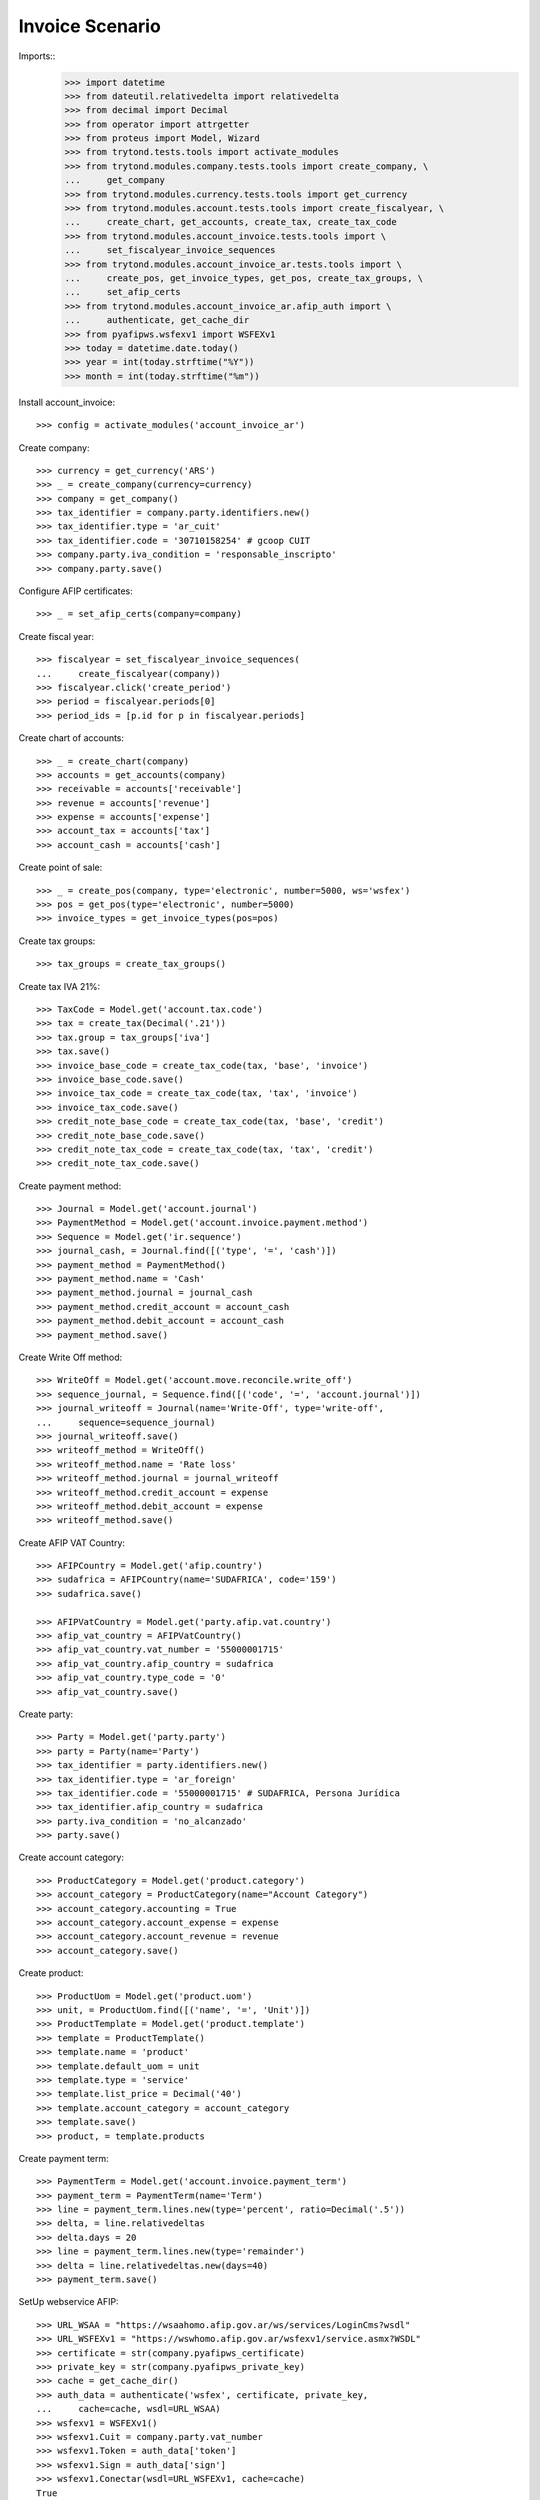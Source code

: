 ================
Invoice Scenario
================

Imports::
    >>> import datetime
    >>> from dateutil.relativedelta import relativedelta
    >>> from decimal import Decimal
    >>> from operator import attrgetter
    >>> from proteus import Model, Wizard
    >>> from trytond.tests.tools import activate_modules
    >>> from trytond.modules.company.tests.tools import create_company, \
    ...     get_company
    >>> from trytond.modules.currency.tests.tools import get_currency
    >>> from trytond.modules.account.tests.tools import create_fiscalyear, \
    ...     create_chart, get_accounts, create_tax, create_tax_code
    >>> from trytond.modules.account_invoice.tests.tools import \
    ...     set_fiscalyear_invoice_sequences
    >>> from trytond.modules.account_invoice_ar.tests.tools import \
    ...     create_pos, get_invoice_types, get_pos, create_tax_groups, \
    ...     set_afip_certs
    >>> from trytond.modules.account_invoice_ar.afip_auth import \
    ...     authenticate, get_cache_dir
    >>> from pyafipws.wsfexv1 import WSFEXv1
    >>> today = datetime.date.today()
    >>> year = int(today.strftime("%Y"))
    >>> month = int(today.strftime("%m"))

Install account_invoice::

    >>> config = activate_modules('account_invoice_ar')

Create company::

    >>> currency = get_currency('ARS')
    >>> _ = create_company(currency=currency)
    >>> company = get_company()
    >>> tax_identifier = company.party.identifiers.new()
    >>> tax_identifier.type = 'ar_cuit'
    >>> tax_identifier.code = '30710158254' # gcoop CUIT
    >>> company.party.iva_condition = 'responsable_inscripto'
    >>> company.party.save()

Configure AFIP certificates::

    >>> _ = set_afip_certs(company=company)

Create fiscal year::

    >>> fiscalyear = set_fiscalyear_invoice_sequences(
    ...     create_fiscalyear(company))
    >>> fiscalyear.click('create_period')
    >>> period = fiscalyear.periods[0]
    >>> period_ids = [p.id for p in fiscalyear.periods]

Create chart of accounts::

    >>> _ = create_chart(company)
    >>> accounts = get_accounts(company)
    >>> receivable = accounts['receivable']
    >>> revenue = accounts['revenue']
    >>> expense = accounts['expense']
    >>> account_tax = accounts['tax']
    >>> account_cash = accounts['cash']

Create point of sale::

    >>> _ = create_pos(company, type='electronic', number=5000, ws='wsfex')
    >>> pos = get_pos(type='electronic', number=5000)
    >>> invoice_types = get_invoice_types(pos=pos)

Create tax groups::

    >>> tax_groups = create_tax_groups()

Create tax IVA 21%::

    >>> TaxCode = Model.get('account.tax.code')
    >>> tax = create_tax(Decimal('.21'))
    >>> tax.group = tax_groups['iva']
    >>> tax.save()
    >>> invoice_base_code = create_tax_code(tax, 'base', 'invoice')
    >>> invoice_base_code.save()
    >>> invoice_tax_code = create_tax_code(tax, 'tax', 'invoice')
    >>> invoice_tax_code.save()
    >>> credit_note_base_code = create_tax_code(tax, 'base', 'credit')
    >>> credit_note_base_code.save()
    >>> credit_note_tax_code = create_tax_code(tax, 'tax', 'credit')
    >>> credit_note_tax_code.save()

Create payment method::

    >>> Journal = Model.get('account.journal')
    >>> PaymentMethod = Model.get('account.invoice.payment.method')
    >>> Sequence = Model.get('ir.sequence')
    >>> journal_cash, = Journal.find([('type', '=', 'cash')])
    >>> payment_method = PaymentMethod()
    >>> payment_method.name = 'Cash'
    >>> payment_method.journal = journal_cash
    >>> payment_method.credit_account = account_cash
    >>> payment_method.debit_account = account_cash
    >>> payment_method.save()

Create Write Off method::

    >>> WriteOff = Model.get('account.move.reconcile.write_off')
    >>> sequence_journal, = Sequence.find([('code', '=', 'account.journal')])
    >>> journal_writeoff = Journal(name='Write-Off', type='write-off',
    ...     sequence=sequence_journal)
    >>> journal_writeoff.save()
    >>> writeoff_method = WriteOff()
    >>> writeoff_method.name = 'Rate loss'
    >>> writeoff_method.journal = journal_writeoff
    >>> writeoff_method.credit_account = expense
    >>> writeoff_method.debit_account = expense
    >>> writeoff_method.save()

Create AFIP VAT Country::

    >>> AFIPCountry = Model.get('afip.country')
    >>> sudafrica = AFIPCountry(name='SUDAFRICA', code='159')
    >>> sudafrica.save()

    >>> AFIPVatCountry = Model.get('party.afip.vat.country')
    >>> afip_vat_country = AFIPVatCountry()
    >>> afip_vat_country.vat_number = '55000001715'
    >>> afip_vat_country.afip_country = sudafrica
    >>> afip_vat_country.type_code = '0'
    >>> afip_vat_country.save()

Create party::

    >>> Party = Model.get('party.party')
    >>> party = Party(name='Party')
    >>> tax_identifier = party.identifiers.new()
    >>> tax_identifier.type = 'ar_foreign'
    >>> tax_identifier.code = '55000001715' # SUDAFRICA, Persona Jurídica
    >>> tax_identifier.afip_country = sudafrica
    >>> party.iva_condition = 'no_alcanzado'
    >>> party.save()

Create account category::

    >>> ProductCategory = Model.get('product.category')
    >>> account_category = ProductCategory(name="Account Category")
    >>> account_category.accounting = True
    >>> account_category.account_expense = expense
    >>> account_category.account_revenue = revenue
    >>> account_category.save()

Create product::

    >>> ProductUom = Model.get('product.uom')
    >>> unit, = ProductUom.find([('name', '=', 'Unit')])
    >>> ProductTemplate = Model.get('product.template')
    >>> template = ProductTemplate()
    >>> template.name = 'product'
    >>> template.default_uom = unit
    >>> template.type = 'service'
    >>> template.list_price = Decimal('40')
    >>> template.account_category = account_category
    >>> template.save()
    >>> product, = template.products

Create payment term::

    >>> PaymentTerm = Model.get('account.invoice.payment_term')
    >>> payment_term = PaymentTerm(name='Term')
    >>> line = payment_term.lines.new(type='percent', ratio=Decimal('.5'))
    >>> delta, = line.relativedeltas
    >>> delta.days = 20
    >>> line = payment_term.lines.new(type='remainder')
    >>> delta = line.relativedeltas.new(days=40)
    >>> payment_term.save()

SetUp webservice AFIP::

    >>> URL_WSAA = "https://wsaahomo.afip.gov.ar/ws/services/LoginCms?wsdl"
    >>> URL_WSFEXv1 = "https://wswhomo.afip.gov.ar/wsfexv1/service.asmx?WSDL"
    >>> certificate = str(company.pyafipws_certificate)
    >>> private_key = str(company.pyafipws_private_key)
    >>> cache = get_cache_dir()
    >>> auth_data = authenticate('wsfex', certificate, private_key,
    ...     cache=cache, wsdl=URL_WSAA)
    >>> wsfexv1 = WSFEXv1()
    >>> wsfexv1.Cuit = company.party.vat_number
    >>> wsfexv1.Token = auth_data['token']
    >>> wsfexv1.Sign = auth_data['sign']
    >>> wsfexv1.Conectar(wsdl=URL_WSFEXv1, cache=cache)
    True

GetLastCMP and configure sequences::

    >>> cbte_nro = int(wsfexv1.GetLastCMP('19', pos.number))
    >>> invoice_types['19'].invoice_sequence.number_next = cbte_nro + 1
    >>> invoice_types['19'].invoice_sequence.save()

    >>> cbte_nro = int(wsfexv1.GetLastCMP('20', pos.number))
    >>> invoice_types['20'].invoice_sequence.number_next = cbte_nro + 1
    >>> invoice_types['20'].invoice_sequence.save()

    >>> cbte_nro = int(wsfexv1.GetLastCMP('21', pos.number))
    >>> invoice_types['21'].invoice_sequence.number_next = cbte_nro + 1
    >>> invoice_types['21'].invoice_sequence.save()

Get USD currency and configure rate::

    >>> rate = currency.rates.new()
    >>> rate.date = today
    >>> rate.rate = Decimal(wsfexv1.GetParamCtz('DOL'))
    >>> currency.save()

Create invoice::

    >>> Invoice = Model.get('account.invoice')
    >>> InvoiceLine = Model.get('account.invoice.line')
    >>> invoice = Invoice()
    >>> invoice.party = party
    >>> invoice.pos = pos
    >>> invoice.payment_term = payment_term
    >>> line = InvoiceLine()
    >>> invoice.lines.append(line)
    >>> line.product = product
    >>> line.quantity = 5
    >>> line.unit_price = Decimal('40')
    >>> line = InvoiceLine()
    >>> invoice.lines.append(line)
    >>> line.account = revenue
    >>> line.description = 'Test'
    >>> line.quantity = 1
    >>> line.unit_price = Decimal(20)
    >>> invoice.untaxed_amount
    Decimal('220.00')
    >>> invoice.tax_amount
    Decimal('0.00')
    >>> invoice.total_amount
    Decimal('220.00')
    >>> invoice.invoice_type == invoice_types['19']
    True
    >>> invoice.save()

Test missing pyafipws_concept at invoice::

    >>> invoice.click('post')  # doctest: +IGNORE_EXCEPTION_DETAIL
    Traceback (most recent call last):
        ...
    UserError: ...
    >>> invoice.state
    'draft'

Post invoice::

    >>> invoice.pyafipws_concept = '2' # service
    >>> invoice.pyafipws_billing_start_date = datetime.date(year, month, 1)
    >>> invoice.pyafipws_billing_end_date = datetime.date(year, month, 10)
    >>> invoice.pyafipws_incoterms = 'FOB'
    >>> invoice.click('post')
    >>> invoice.state
    'posted'
    >>> invoice.tax_identifier.code
    '30710158254'
    >>> invoice.untaxed_amount
    Decimal('220.00')
    >>> invoice.tax_amount
    Decimal('0.0')
    >>> invoice.total_amount
    Decimal('220.00')
    >>> receivable.reload()
    >>> receivable.debit
    Decimal('220.00')
    >>> receivable.credit
    Decimal('0.00')
    >>> revenue.reload()
    >>> revenue.debit
    Decimal('0.00')
    >>> revenue.credit
    Decimal('220.00')
    >>> account_tax.reload()
    >>> account_tax.debit
    Decimal('0.00')
    >>> account_tax.credit
    Decimal('0.00')
    >>> with config.set_context(periods=period_ids):
    ...     invoice_base_code = TaxCode(invoice_base_code.id)
    ...     invoice_base_code.amount
    Decimal('0.00')
    >>> with config.set_context(periods=period_ids):
    ...     invoice_tax_code = TaxCode(invoice_tax_code.id)
    ...     invoice_tax_code.amount
    Decimal('0.00')
    >>> with config.set_context(periods=period_ids):
    ...     credit_note_base_code = TaxCode(credit_note_base_code.id)
    ...     credit_note_base_code.amount
    Decimal('0.00')
    >>> with config.set_context(periods=period_ids):
    ...     credit_note_tax_code = TaxCode(credit_note_tax_code.id)
    ...     credit_note_tax_code.amount
    Decimal('0.00')

Credit invoice with refund::

    >>> credit = Wizard('account.invoice.credit', [invoice])
    >>> credit.form.with_refund = True
    >>> credit.execute('credit')
    >>> credit_note, = Invoice.find([
    ...     ('type', '=', 'out'), ('id', '!=', invoice.id)])
    >>> credit_note.state
    'paid'
    >>> credit_note.untaxed_amount == -invoice.untaxed_amount
    True
    >>> credit_note.tax_amount == -invoice.tax_amount
    True
    >>> credit_note.total_amount == -invoice.total_amount
    True
    >>> credit_note.origins == invoice.rec_name
    True
    >>> credit_note.pos == pos
    True
    >>> credit_note.invoice_type == invoice_types['21']
    True
    >>> credit_note.reference == invoice.number
    True
    >>> invoice.reload()
    >>> invoice.state
    'paid'
    >>> invoice.reconciled == today
    True
    >>> receivable.reload()
    >>> receivable.debit
    Decimal('220.00')
    >>> receivable.credit
    Decimal('220.00')
    >>> revenue.reload()
    >>> revenue.debit
    Decimal('220.00')
    >>> revenue.credit
    Decimal('220.00')
    >>> account_tax.reload()
    >>> account_tax.debit
    Decimal('0.00')
    >>> account_tax.credit
    Decimal('0.00')

Test post without point of sale::

    >>> invoice, = invoice.duplicate()
    >>> invoice.pyafipws_concept
    '1'
    >>> invoice.pyafipws_cae
    >>> invoice.pyafipws_cae_due_date
    >>> invoice.pos
    >>> invoice.invoice_type
    >>> invoice.transactions
    []
    >>> invoice.click('post')  # doctest: +IGNORE_EXCEPTION_DETAIL
    Traceback (most recent call last):
        ...
    UserError: ...
    >>> invoice.state
    'draft'

Test post when clear tax_identifier type::

    >>> tax_identifier, = company.party.identifiers
    >>> tax_identifier.type = None
    >>> tax_identifier.save()

    >>> invoice.click('post')  # doctest: +IGNORE_EXCEPTION_DETAIL
    Traceback (most recent call last):
        ...
    UserError: ...
    >>> invoice.state
    'draft'

    >>> tax_identifier, = company.party.identifiers
    >>> tax_identifier.type = 'ar_cuit'
    >>> tax_identifier.save()

Pay invoice::

    >>> invoice.pos = pos
    >>> invoice.click('post')
    >>> pay = Wizard('account.invoice.pay', [invoice])
    >>> pay.form.amount
    Decimal('220.00')
    >>> pay.form.amount = Decimal('131.00')
    >>> pay.form.payment_method = payment_method
    >>> pay.execute('choice')
    >>> pay.state
    'end'

    >>> pay = Wizard('account.invoice.pay', [invoice])
    >>> pay.form.amount
    Decimal('131.00')
    >>> pay.form.amount = Decimal('31.00')
    >>> pay.form.payment_method = payment_method
    >>> pay.execute('choice')
    >>> pay.form.type = 'partial'
    >>> pay.form.amount
    Decimal('31.00')
    >>> len(pay.form.lines_to_pay)
    1
    >>> len(pay.form.payment_lines)
    0
    >>> len(pay.form.lines)
    1
    >>> pay.form.amount_writeoff
    Decimal('100.00')
    >>> pay.execute('pay')

    >>> pay = Wizard('account.invoice.pay', [invoice])
    >>> pay.form.amount
    Decimal('-31.00')
    >>> pay.form.amount = Decimal('99.00')
    >>> pay.form.payment_method = payment_method
    >>> pay.execute('choice')
    >>> pay.form.type = 'writeoff'
    >>> pay.form.writeoff = writeoff_method
    >>> pay.form.amount
    Decimal('99.00')
    >>> len(pay.form.lines_to_pay)
    1
    >>> len(pay.form.payment_lines)
    1
    >>> len(pay.form.lines)
    1
    >>> pay.form.amount_writeoff
    Decimal('1.00')
    >>> pay.execute('pay')

    >>> invoice.state
    'paid'

Create empty invoice::

    >>> invoice = Invoice()
    >>> invoice.party = party
    >>> invoice.pos = pos
    >>> invoice.pyafipws_concept = '1'
    >>> invoice.payment_term = payment_term
    >>> invoice.click('post')
    >>> invoice.state
    'paid'

Create some complex invoice and test its taxes base rounding::

    >>> invoice = Invoice()
    >>> invoice.party = party
    >>> invoice.pos = pos
    >>> invoice.pyafipws_concept = '1'
    >>> invoice.payment_term = payment_term
    >>> invoice.invoice_date = today
    >>> line = invoice.lines.new()
    >>> line.product = product
    >>> line.quantity = 1
    >>> line.unit_price = Decimal('0.0035')
    >>> line = invoice.lines.new()
    >>> line.product = product
    >>> line.quantity = 1
    >>> line.unit_price = Decimal('0.0035')
    >>> invoice.save()
    >>> invoice.untaxed_amount
    Decimal('0.0')
    >>> invoice.taxes[0].base == invoice.untaxed_amount
    True
    >>> found_invoice, = Invoice.find([('untaxed_amount', '=', Decimal(0))])
    >>> found_invoice.id == invoice.id
    True
    >>> found_invoice, = Invoice.find([('total_amount', '=', Decimal(0))])
    >>> found_invoice.id == invoice.id
    True

Create a paid invoice::

    >>> invoice = Invoice()
    >>> invoice.party = party
    >>> invoice.pos = pos
    >>> invoice.pyafipws_concept = '1'
    >>> invoice.payment_term = payment_term
    >>> line = invoice.lines.new()
    >>> line.product = product
    >>> line.quantity = 5
    >>> line.unit_price = Decimal('40')
    >>> invoice.click('post')
    >>> pay = Wizard('account.invoice.pay', [invoice])
    >>> pay.form.payment_method = payment_method
    >>> pay.execute('choice')
    >>> pay.state
    'end'
    >>> invoice.tax_identifier.type
    'ar_cuit'
    >>> invoice.state
    'paid'

The invoice is posted when the reconciliation is deleted::

    >>> invoice.payment_lines[0].reconciliation.delete()
    >>> invoice.reload()
    >>> invoice.state
    'posted'
    >>> invoice.tax_identifier.type
    'ar_cuit'

Credit invoice with non line lines::

    >>> invoice = Invoice()
    >>> invoice.party = party
    >>> invoice.pos = pos
    >>> invoice.pyafipws_concept = '1'
    >>> invoice.payment_term = payment_term
    >>> line = invoice.lines.new()
    >>> line.product = product
    >>> line.quantity = 5
    >>> line.unit_price = Decimal('40')
    >>> line = invoice.lines.new()
    >>> line.type = 'comment'
    >>> line.description = 'Comment'
    >>> invoice.click('post')
    >>> credit = Wizard('account.invoice.credit', [invoice])
    >>> credit.form.with_refund = True
    >>> credit.execute('credit')

Post wrong numbered/CAE invoice without move::

    >>> invoice = Invoice()
    >>> invoice.party = party
    >>> invoice.pos = pos
    >>> invoice.pyafipws_concept = '1'
    >>> invoice.payment_term = payment_term
    >>> invoice.number = '04000-00000312'
    >>> invoice.pyafipws_cae = '11111111111111'
    >>> invoice.invoice_date = today
    >>> line = invoice.lines.new()
    >>> line.product = product
    >>> line.quantity = 5
    >>> line.unit_price = Decimal('40')
    >>> bool(invoice.move)
    False
    >>> invoice.state
    'draft'
    >>> invoice.click('post')  # doctest: +IGNORE_EXCEPTION_DETAIL
    Traceback (most recent call last):
        ...
    UserError: ...
    >>> invoice.state
    'draft'
    >>> bool(invoice.move)
    False

Duplicate and test recover last posted invoice::

    >>> posted_invoice = Invoice.find([
    ...     ('type', '=', 'out'), ('state', '=', 'posted')])[0]
    >>> last_cbte_nro = int(wsfexv1.CompUltimoAutorizado('1', pos.number))
    >>> invoice, = invoice.duplicate()
    >>> invoice.pyafipws_concept
    '1'
    >>> invoice.pyafipws_cae = posted_invoice.pyafipws_cae
    >>> invoice.pyafipws_cae_due_date = posted_invoice.pyafipws_cae_due_date
    >>> invoice.pos = posted_invoice.pos
    >>> invoice.invoice_type = posted_invoice.invoice_type
    >>> invoice.number = posted_invoice.number
    >>> invoice.transactions
    []
    >>> invoice.save()
    >>> invoice.reload()
    >>> invoice.state
    'draft'
    >>> invoice.click('post')  # doctest: +IGNORE_EXCEPTION_DETAIL
    Traceback (most recent call last):
        ...
    UserError: ...
    >>> invoice.invoice_date = posted_invoice.invoice_date
    >>> invoice.click('post')
    >>> invoice.state
    'posted'
    >>> bool(invoice.move)
    True
    >>> invoice.pos == posted_invoice.pos
    True
    >>> invoice.invoice_type == posted_invoice.invoice_type
    True
    >>> invoice.number == posted_invoice.number
    True
    >>> invoice.pyafipws_cae == posted_invoice.pyafipws_cae
    True
    >>> invoice.transactions[-1].pyafipws_result == posted_invoice.transactions[-1].pyafipws_result
    True
    >>> # posted_invoice.transactions[-1].pyafipws_xml_request
    >>> # invoice.transactions[-1].pyafipws_xml_request
    >>> # posted_invoice.transactions[-1].pyafipws_xml_response
    >>> # invoice.transactions[-1].pyafipws_xml_response

Post wrong invoice, number and invoice_date should be None::

    >>> company.party.iva_condition = 'monotributo'
    >>> company.party.save()

    >>> invoice = Invoice()
    >>> invoice.party = party
    >>> invoice.pos = pos
    >>> invoice.invoice_type = pos
    >>> invoice.invoice_type = invoice_types['11'] # Factura C
    >>> invoice.pyafipws_concept = '1'
    >>> invoice.payment_term = payment_term
    >>> line = invoice.lines.new()
    >>> line.product = product
    >>> line.quantity = 5
    >>> line.unit_price = Decimal('40')
    >>> bool(invoice.move)
    False
    >>> invoice.state
    'draft'
    >>> invoice.number
    >>> invoice.invoice_date
    >>> invoice.click('post')  # doctest: +IGNORE_EXCEPTION_DETAIL
    Traceback (most recent call last):
        ...
    UserError: ...
    >>> invoice.state
    'draft'
    >>> bool(invoice.move)
    False
    >>> invoice.number
    >>> invoice.invoice_date

    >>> company.party.iva_condition = 'responsable_inscripto'
    >>> company.party.save()

Without CAE but with number will post. If error, raise and number set to None::

    >>> invoice = Invoice()
    >>> invoice.party = party
    >>> invoice.pos = pos
    >>> invoice.pyafipws_concept = '1'
    >>> invoice.payment_term = payment_term
    >>> invoice.number = '04000-00000312'
    >>> invoice.invoice_date = today
    >>> line = invoice.lines.new()
    >>> line.product = product
    >>> line.quantity = 5
    >>> line.unit_price = Decimal('40')
    >>> bool(invoice.move)
    False
    >>> invoice.state
    'draft'
    >>> invoice.click('post')  # doctest: +IGNORE_EXCEPTION_DETAIL
    Traceback (most recent call last):
        ...
    UserError: ...
    >>> invoice.state
    'draft'
    >>> bool(invoice.move)
    False
    >>> invoice.invoice_date
    >>> invoice.number

